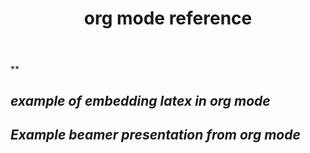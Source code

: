 #+TITLE: org mode reference

**
** [[example of embedding latex in org mode]]
** [[Example beamer presentation from org mode]]
